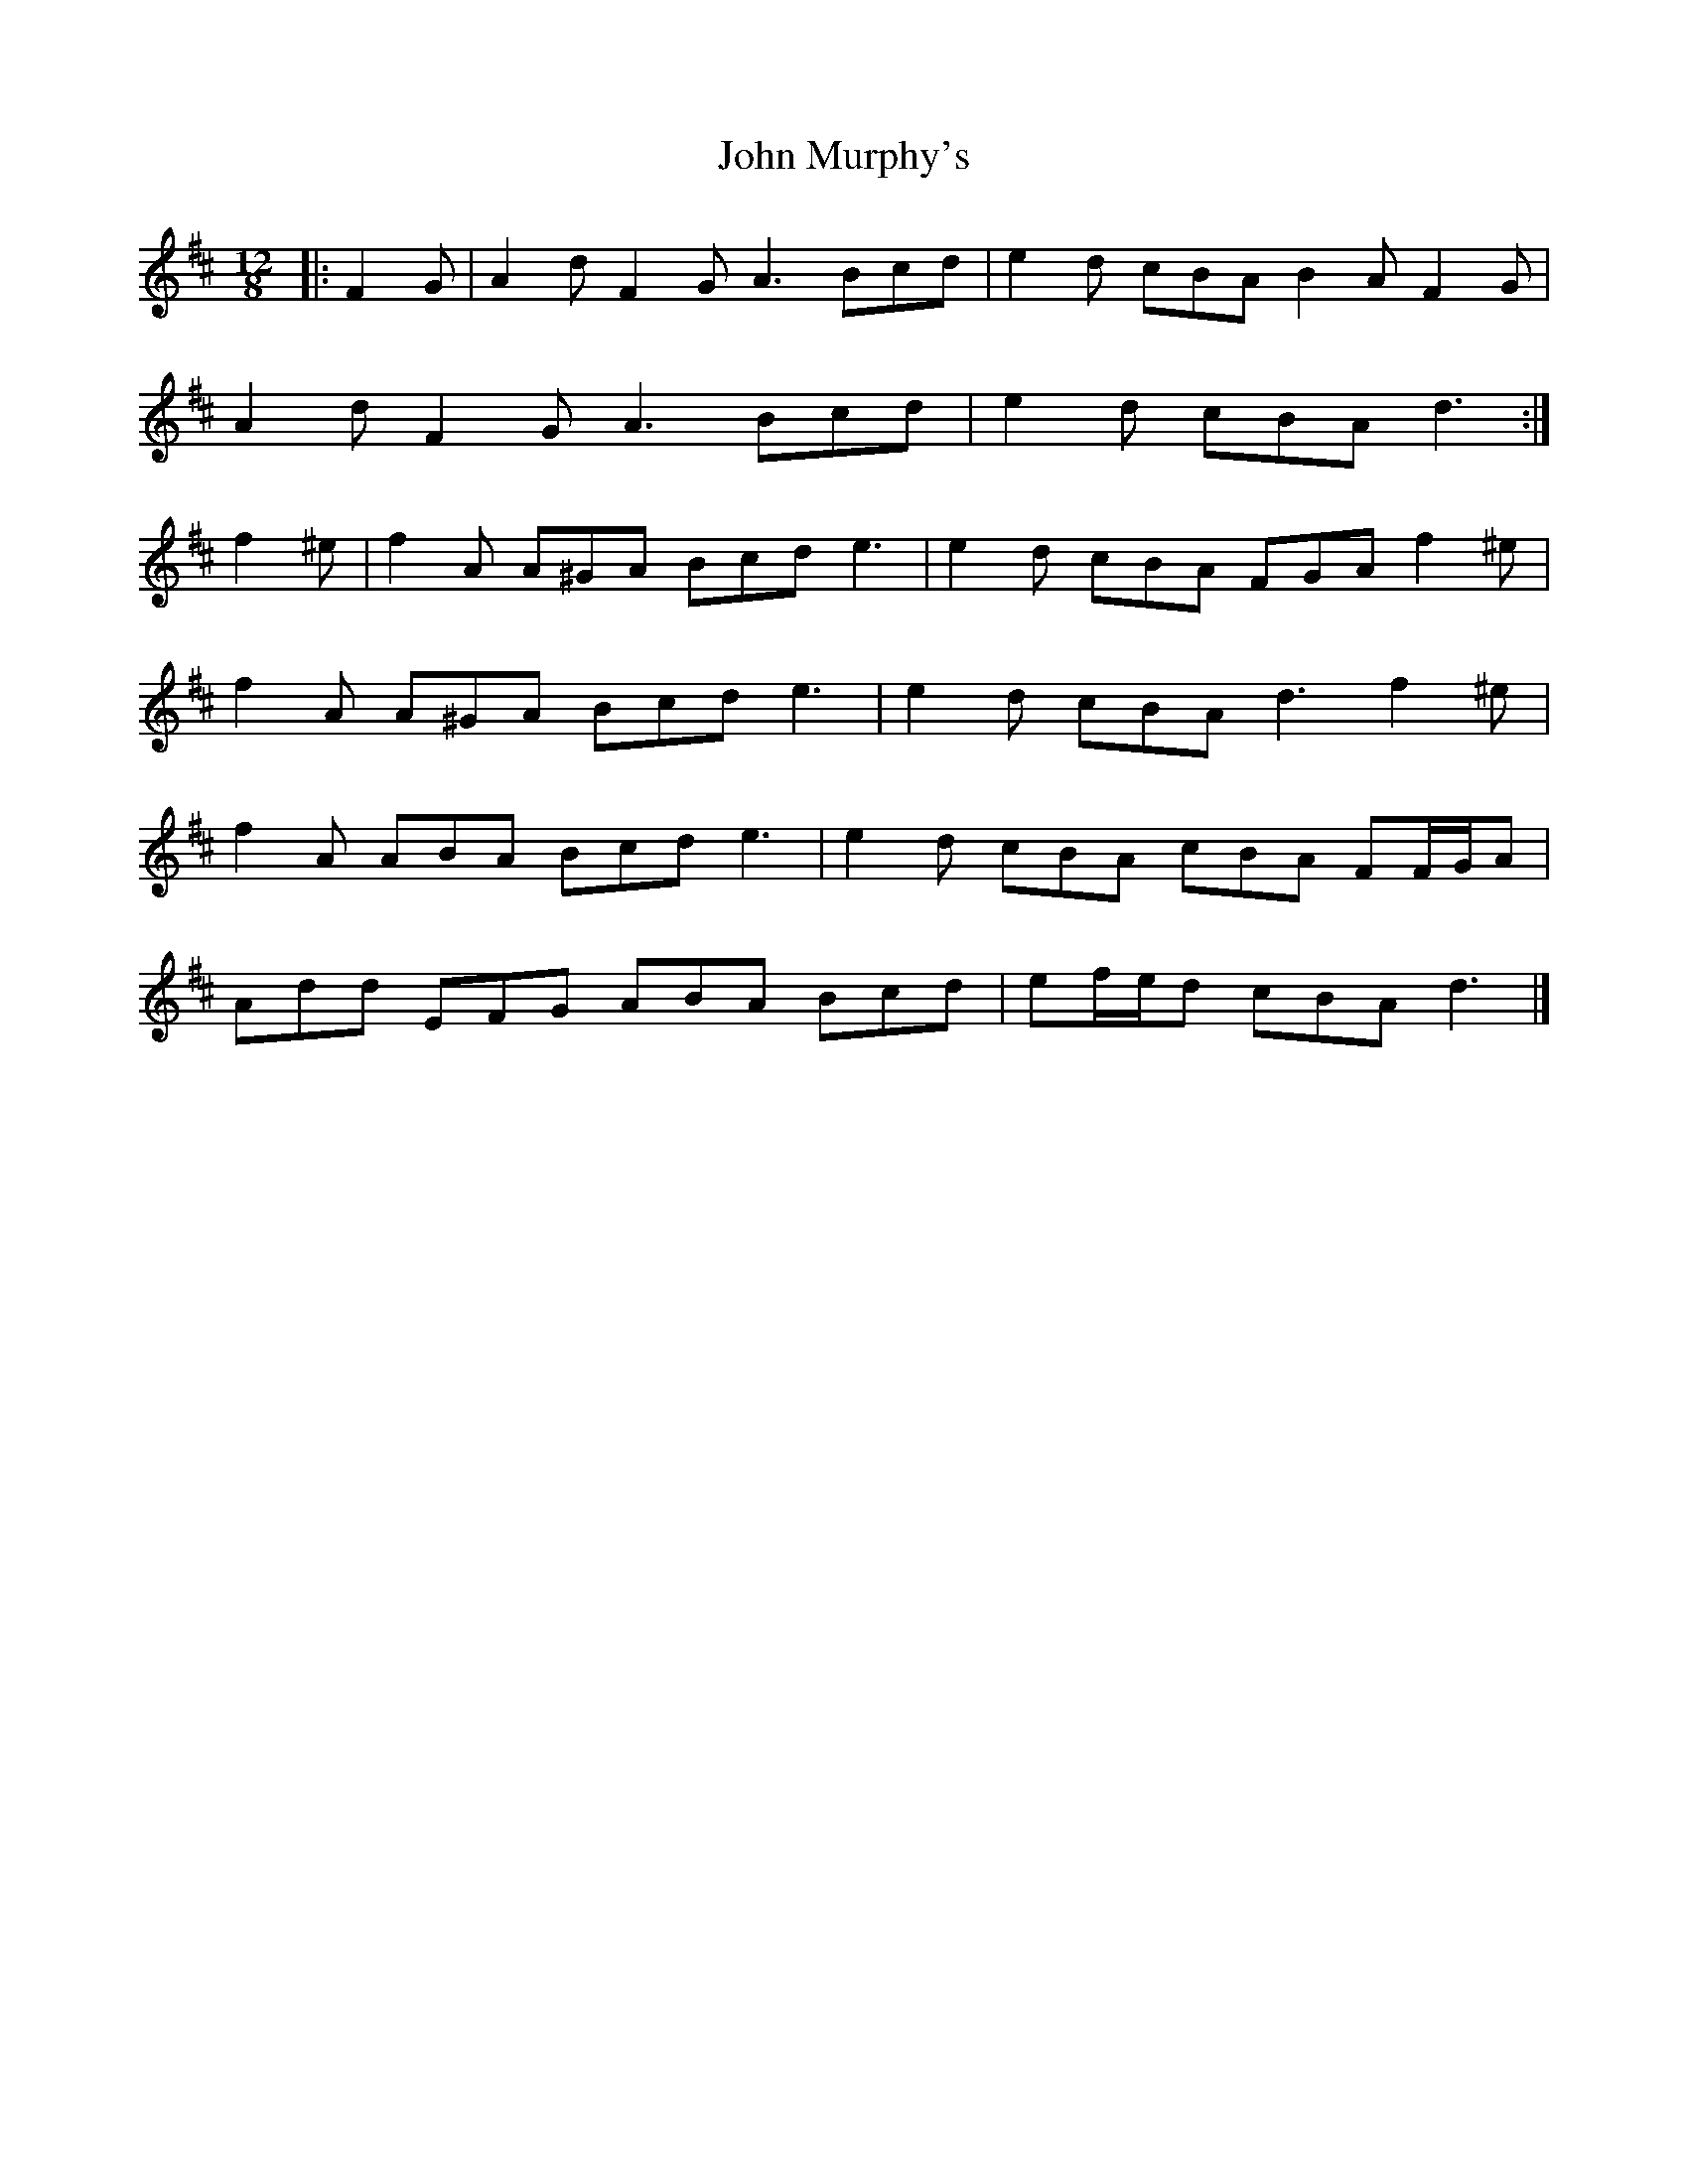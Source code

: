 X: 2
T: John Murphy's
Z: ceolachan
S: https://thesession.org/tunes/7997#setting19231
R: slide
M: 12/8
L: 1/8
K: Dmaj
|: F2 G |A2 d F2 G A3 Bcd | e2 d cBA B2 A F2 G |
A2 d F2 G A3 Bcd | e2 d cBA d3 :|
f2 ^e |f2 A A^GA Bcd e3 | e2 d cBA FGA f2 ^e |
f2 A A^GA Bcd e3 | e2 d cBA d3 f2 ^e |
f2 A ABA Bcd e3 | e2 d cBA cBA FF/G/A |
Add EFG ABA Bcd | ef/e/d cBA d3 |]
